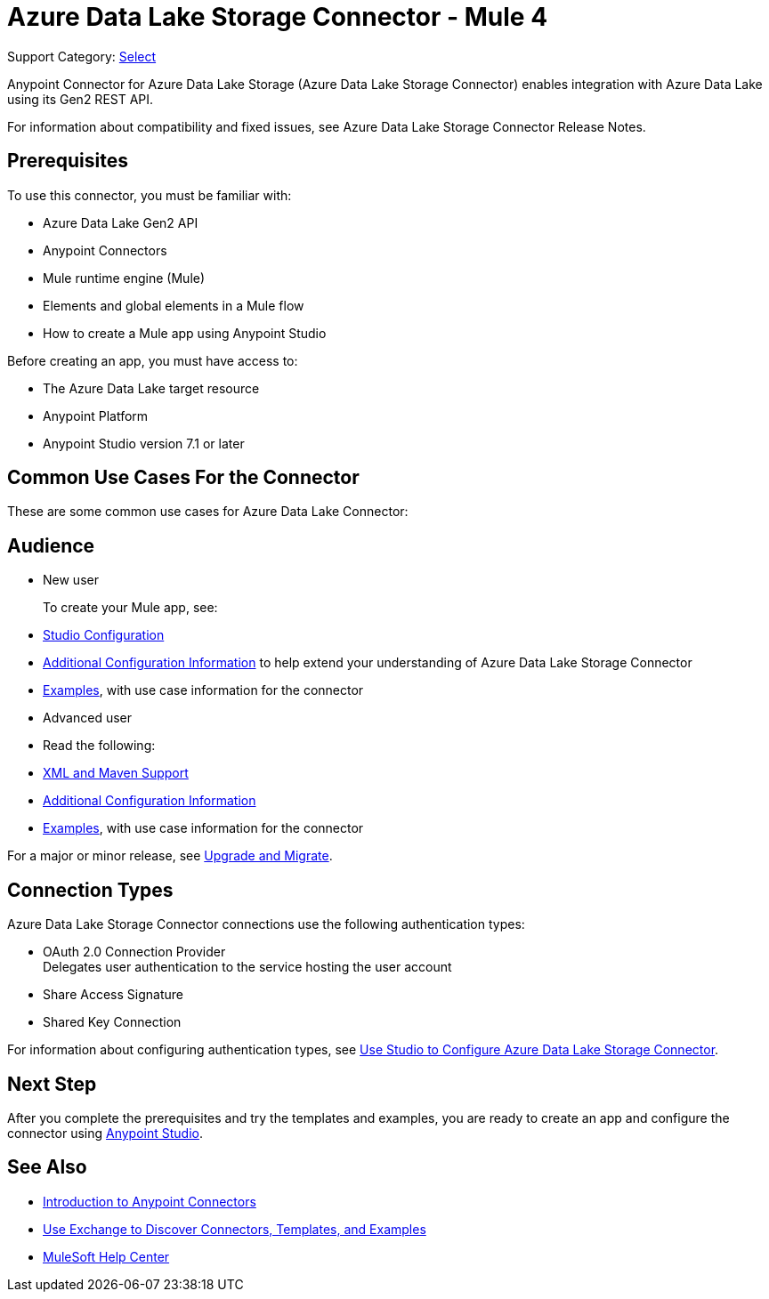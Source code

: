 = Azure Data Lake Storage Connector - Mule 4

Support Category: https://www.mulesoft.com/legal/versioning-back-support-policy#anypoint-connectors[Select]


Anypoint Connector for Azure Data Lake Storage (Azure Data Lake Storage Connector) enables integration with Azure Data Lake using its Gen2 REST API.

For information about compatibility and fixed issues, see Azure Data Lake Storage Connector Release Notes. 

== Prerequisites

To use this connector, you must be familiar with:

* Azure Data Lake Gen2 API
* Anypoint Connectors
* Mule runtime engine (Mule)
* Elements and global elements in a Mule flow
* How to create a Mule app using Anypoint Studio

Before creating an app, you must have access to:

* The Azure Data Lake target resource
* Anypoint Platform
* Anypoint Studio version 7.1 or later


== Common Use Cases For the Connector

These are some common use cases for Azure Data Lake Connector:  

== Audience

* New user
+
To create your Mule app, see:

* xref:azure-data-lake-connector-studio.adoc[Studio Configuration] 
* xref:azure-data-lake-connector-config-topics.adoc[Additional Configuration Information]
to help extend your understanding of Azure Data Lake Storage Connector 
* xref:azure-data-lake-connector-examples.adoc[Examples], with use case information for the connector
+
* Advanced user
+
* Read the following: 

* xref:azure-data-lake-connector-xml-maven.adoc[XML and Maven Support]
* xref:azure-data-lake-connector-config-topics.adoc[Additional Configuration Information]
* xref:azure-data-lake-connector-examples.adoc[Examples], with use case information for the connector

// The following line is only needed for connectors with upgrade information

For a major or minor release, see
xref:azure-data-lake-connector-upgrade-migrate.adoc[Upgrade and Migrate].

== Connection Types

Azure Data Lake Storage Connector connections use the following authentication types:

* OAuth 2.0 Connection Provider +
Delegates user authentication to the service hosting the user account
* Share Access Signature
* Shared Key Connection

For information about configuring authentication types, see xref:azure-data-lake-studio.adoc[Use Studio to Configure Azure Data Lake Storage Connector].

== Next Step

After you complete the prerequisites and try the templates and examples, you are ready to create an app and configure the connector using xref:azure-data-lake-connector-studio.adoc[Anypoint Studio].

== See Also

* xref:connectors::introduction/introduction-to-anypoint-connectors.adoc[Introduction to Anypoint Connectors]
* xref:connectors::introduction/intro-use-exchange.adoc[Use Exchange to Discover Connectors, Templates, and Examples]
* https://help.mulesoft.com[MuleSoft Help Center]
